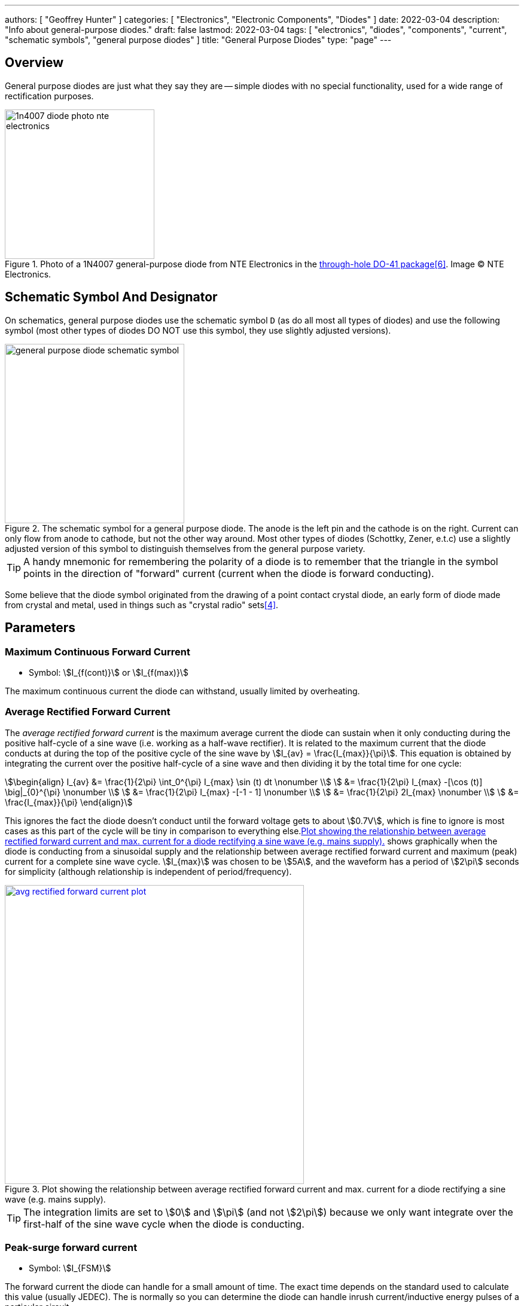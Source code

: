 ---
authors: [ "Geoffrey Hunter" ]
categories: [ "Electronics", "Electronic Components", "Diodes" ]
date: 2022-03-04
description: "Info about general-purpose diodes."
draft: false
lastmod: 2022-03-04
tags: [ "electronics", "diodes", "components", "current", "schematic symbols", "general purpose diodes" ]
title: "General Purpose Diodes"
type: "page"
---

:imagesdir: {{< permalink >}}

== Overview

General purpose diodes are just what they say they are -- simple diodes with no special functionality, used for a wide range of rectification purposes.

.Photo of a 1N4007 general-purpose diode from NTE Electronics in the link:/pcb-design/component-packages/do-41-component-package/[through-hole DO-41 package]<<bib-digikey-nte-11n4007>>. Image (C) NTE Electronics. 
image::1n4007-diode-photo-nte-electronics.png[width=250px]

== Schematic Symbol And Designator

On schematics, general purpose diodes use the schematic symbol `D` (as do all most all types of diodes) and use the following symbol (most other types of diodes DO NOT use this symbol, they use slightly adjusted versions).

.The schematic symbol for a general purpose diode. The anode is the left pin and the cathode is on the right. Current can only flow from anode to cathode, but not the other way around. Most other types of diodes (Schottky, Zener, e.t.c) use a slightly adjusted version of this symbol to distinguish themselves from the general purpose variety.
image::general-purpose-diode-schematic-symbol.svg[width=300px]

TIP: A handy mnemonic for remembering the polarity of a diode is to remember that the triangle in the symbol points in the direction of "forward" current (current when the diode is forward conducting).

Some believe that the diode symbol originated from the drawing of a point contact crystal diode, an early form of diode made from crystal and metal, used in things such as "crystal radio" sets<<bib-wikipedia-crystal-detector>>.

## Parameters

### Maximum Continuous Forward Current

* Symbol: stem:[I_{f(cont)}] or stem:[I_{f(max)}]

The maximum continuous current the diode can withstand, usually limited by overheating.

### Average Rectified Forward Current

The _average rectified forward current_ is the maximum average current the diode can sustain when it only conducting during the positive half-cycle of a sine wave (i.e. working as a half-wave rectifier). It is related to the maximum current that the diode conducts at during the top of the positive cycle of the sine wave by stem:[I_{av} = \frac{I_{max}}{\pi}]. This equation is obtained by integrating the current over the positive half-cycle of a sine wave and then dividing it by the total time for one cycle:

[stem]
++++
\begin{align}
I_{av} &= \frac{1}{2\pi} \int_0^{\pi} I_{max} \sin (t) dt \nonumber \\
       &= \frac{1}{2\pi} I_{max} -[\cos (t)] \big|_{0}^{\pi} \nonumber \\
       &= \frac{1}{2\pi} I_{max} -[-1 - 1] \nonumber \\
       &= \frac{1}{2\pi} 2I_{max} \nonumber \\
       &= \frac{I_{max}}{\pi}
\end{align}
++++

This ignores the fact the diode doesn't conduct until the forward voltage gets to about stem:[0.7V], which is fine to ignore is most cases as this part of the cycle will be tiny in comparison to everything else.<<avg-rectified-forward-current-plot>> shows graphically when the diode is conducting from a sinusoidal supply and the relationship between average rectified forward current and maximum (peak) current for a complete sine wave cycle. stem:[I_{max}] was chosen to be stem:[5A], and the waveform has a period of stem:[2\pi] seconds for simplicity (although relationship is independent of period/frequency).

[[avg-rectified-forward-current-plot]]
.Plot showing the relationship between average rectified forward current and max. current for a diode rectifying a sine wave (e.g. mains supply).
image::avg-rectified-forward-current-plot.png[width=500px,link="{{< permalink >}}/avg-rectified-forward-current-plot.png"]

TIP: The integration limits are set to stem:[0] and stem:[\pi] (and not stem:[2\pi]) because we only want integrate over the first-half of the sine wave cycle when the diode is conducting.

### Peak-surge forward current

* Symbol: stem:[I_{FSM}]

The forward current the diode can handle for a small amount of time. The exact time depends on the standard used to calculate this value (usually JEDEC). The is normally so you can determine the diode can handle inrush current/inductive energy pulses of a particular circuit.

### Forward Voltage

* Symbol: stem:[V_f]

The forward voltage drop, usually rated at maximum continuous current (stem:[I_f]). An ideal diode would have no forward voltage drop. Schottky diodes have the lowest forward voltage drop of any diode. Generally, the smaller the forward voltage drop, the larger the reverse-leakage. The higher the temperature, the smaller the forward voltage drop. Typically 0.3-1.2V.

### Reverse-leakage Current

* Symbol: stem:[I_R]

The leakage current when the diode is reverse-biased at the stand-off voltage. An ideal diode would have no reverse-leakage current. Generally, the smaller the reverse-leakage current, the larger the forward voltage drop. The higher the temperature, the higher the reverse-leakage current. Typically 10nA-1mA.

### Peak Reverse Voltage

* Symbol: stem:[V_{R(max)}] or stem:[V_{RRM}]<<bib-vishay-1n400x-datasheet>>

The maximum reverse voltage the diode can sustain without reverse breakdown occurring and possible damage. Sometimes called PIV (Peak Inverse Voltage)

### Other Properties

Some other important properties of diodes are their ability to prevent conduction until a certain, configurable breakdown voltage, and a conduction current that is related to the square of the voltage across it.

=== Polarity

Most diodes have their polarity marked with a single line near the cathode (the "more negative" end when conducting current). They will let current flow from anode to cathode but not in the other direction.

NOTE: Some diodes, such as bi-directional TVS diodes, do not have a polarity.

Diodes come in many link:/pcb-design/component-packages[component packages], one of the most common being the link:/pcb-design/component-packages/do-41-component-package[through-hole DO-41 package]. They also come in standard SMD packages. It is a good idea to add polarity marks to the silkscreen layer on  diode footprints. The picture below shows polarity marks being added to a diode with a 0603 footprint.

.Polarity marks have been added to the silkscreen layer for these 0603 diodes.
image::silkscreen-polarity-marks-on-0603-diode-footprint.png[width=500px]

=== Can Diodes Share Current?

The short answer: No!

The slightly longer answer...

Diodes have a **negative resistive thermal co-efficient**, that is, as they warm up, their resistance decreases. This means that if you connect two or more diodes in parallel to share the current, one will heat up a bit faster than the other, start to conduct more, heat up even further, start to conduct even more, e.t.c., until one is conducting almost all the current (and leading to thermal runaway!). This even occurs when the diodes are the same part number and from the same production run, due to the fact that there is always small differences between any two diodes. One way to prevent one diode from gobbling all the current is to add current-sharing resistors to each diode leg (called a ballast). They should be identical in resistance and have to drop at least stem:[0.3-0.4V] (when the diode has a nominal voltage drop of around stem:[0.7V]) to be effective.

=== Bridge Rectifiers

_Bridge rectifiers_ are 4 diodes connected in such a way that they **rectify** an AC voltage waveform into a DC one. <<bridge-rectifier-schematic>> shows how a bridge rectifier is made from four diodes, and where the input AC and output DC signals are connected. 

[[bridge-rectifier-schematic]]
.Basic circuit diagram showing the construction of a bridge rectifier from four general purpose diodes.
image::bridge-rectifier-schematic.svg[width=500px]

WARNING: Whilst the output of a bridge rectifier is technically DC, the voltage is still changing by a decent amount! The output begins to look like regular, stable DC once you start adding capacitance (and at stem:[50-60Hz] power line frequencies, a lot of it!).

The image below shows a bridge rectifier being used after a transformer to convert stem:[12VAC] (rms) into stem:[12VDC]. Note that the frequency of the ripple will be twice the AC input frequency (stem:[2\cdot 50Hz = 100Hz]).

.A schematic of an AC-DC power-supply that uses a bridge rectifier.
image::transformer-bridge-recitifier-cap-240vac-to-12vdc.png[width=800px]

Bridge rectifiers can have snubber elements attached to each diode. This helps reduce the high-frequency noise which can be induced when the diodes themselves switch on/off, due the leakage inductance and parasitic capacitance of the transformer (which cause oscillations when the diodes essentially change the output impedance). Typical values for the snubber circuit are a stem:[47pF] capacitor in series with a stem:[2k\Omega] resistor.

=== Ideal Diodes

One of the main departures that any physical diode has from the concept of an ideal diode is it's non-zero forward voltage drop. You can however compensate for this by making an _ideal diode_ circuit from an op-amp and a diode. See link:/electronics/components/op-amps/#_ideal_diodes[Op-Amps § Ideal Diodes] for more information.

=== Popular General Purpose Diode Part Numbers

==== 1N400x Family

The `1N400x` family of general purpose diodes have a forward current of 1A and reverse voltage ratings of 50-1000V. They come in the through-hole axial link:/pcb-design/component-packages/do-41-component-package/[DO-41 package].

.Specifications of the various diodes in the `1N400x` family<<bib-vishay-1n400x-datasheet>>.
|===
| Part Num.            | 1N4001 | 1N4002 | 1N4003 | 1N4004 | 1N4005 | 1N4006 | 1N4007

| Forward Current      | 1A     | 1A     | 1A     | 1A     | 1A     | 1A     | 1A
| Max. Reverse Voltage | 50V    | 100V   | 200V   | 400V   | 600V   | 800V   | 1000V
|===

=== Supplier Links

* DigiKey: link:https://www.digikey.com/en/products/filter/diodes-rectifiers-single/280[Diodes - Rectifiers - Single]
* Mouser: link:https://www.mouser.com/c/semiconductors/discrete-semiconductors/diodes-rectifiers/diodes-general-purpose-power-switching/[Diodes - General Purpose, Power, Switching]

[bibliography]
== References

* [[[bib-vishay-1n400x-datasheet, 3]]] Vishay (2020, Apr 29). _1N400x Datasheet: General Purpose Plastic Rectifier_. Retrieved 2021-09-26, from https://www.vishay.com/docs/88503/1n4001.pdf.
* [[[bib-wikipedia-crystal-detector, 4]]] Wikipedia. _Crystal detector_. Retrieved 2021-09-26, from https://en.wikipedia.org/wiki/Crystal_detector.
* [[[bib-digikey-nte-11n4007, 6]]] DigiKey. _NTE Electronics, Inc 1N4007_. Retrieved 2021-11-25, from https://www.digikey.com/en/products/detail/nte-electronics-inc/1N4007/11645794.

